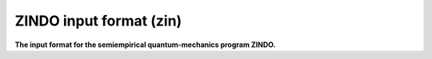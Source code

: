 .. _ZINDO_input_format:

ZINDO input format (zin)
========================

**The input format for the semiempirical quantum-mechanics program ZINDO.**

